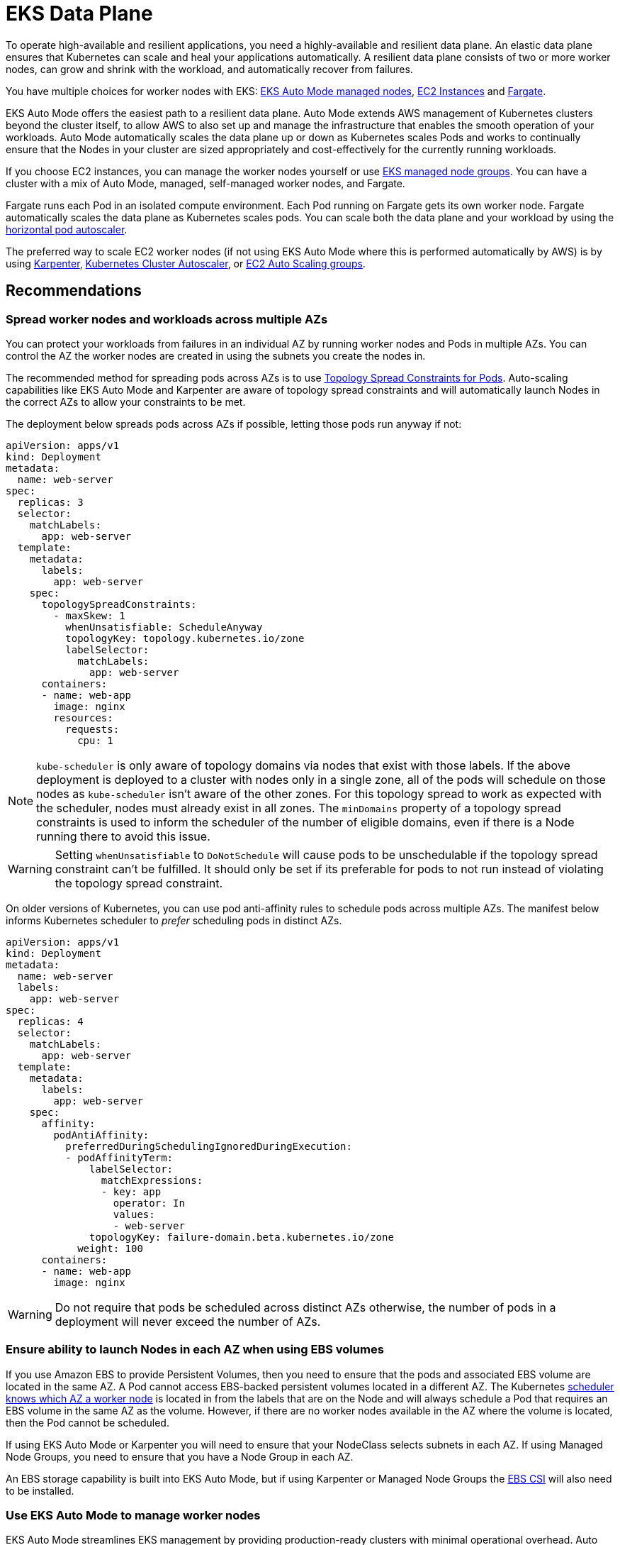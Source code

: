 [."topic"]
[[data-plane,data-plane.title]]
= EKS Data Plane
:info_doctype: section
:info_title: EKS Data Plane
:info_abstract: EKS Data Plane
:info_titleabbrev: Data Plane
:imagesdir: images/reliability/

To operate high-available and resilient applications, you need a
highly-available and resilient data plane. An elastic data plane ensures
that Kubernetes can scale and heal your applications automatically. A
resilient data plane consists of two or more worker nodes, can grow and
shrink with the workload, and automatically recover from failures.

You have multiple choices for worker nodes with EKS:
https://docs.aws.amazon.com/eks/latest/userguide/automode.html[EKS Auto Mode managed nodes], 
https://docs.aws.amazon.com/eks/latest/userguide/worker.html[EC2 Instances] and
https://docs.aws.amazon.com/eks/latest/userguide/fargate.html[Fargate].

EKS Auto Mode offers the easiest path to a resilient data plane. Auto Mode extends AWS 
management of Kubernetes clusters beyond the cluster itself, to allow AWS to also set up
and manage the infrastructure that enables the smooth operation of your workloads. Auto Mode
automatically scales the data plane up or down as Kubernetes scales Pods and works to 
continually ensure that the Nodes in your cluster are sized appropriately and cost-effectively
for the currently running workloads. 

If you choose EC2 instances, you can manage the worker nodes yourself or
use
https://docs.aws.amazon.com/eks/latest/userguide/managed-node-groups.html[EKS
managed node groups]. You can have a cluster with a mix of Auto Mode, managed,
self-managed worker nodes, and Fargate.

Fargate runs each Pod in an isolated compute environment. Each Pod
running on Fargate gets its own worker node. Fargate automatically
scales the data plane as Kubernetes scales pods. You can scale both the
data plane and your workload by using the
https://docs.aws.amazon.com/eks/latest/userguide/horizontal-pod-autoscaler.html[horizontal
pod autoscaler].

The preferred way to scale EC2 worker nodes (if not using EKS Auto Mode where this is performed
automatically by AWS) is by using
https://karpenter.sh/[Karpenter],
https://github.com/kubernetes/autoscaler/blob/master/cluster-autoscaler/cloudprovider/aws/README.md[Kubernetes
Cluster Autoscaler], or
https://docs.aws.amazon.com/autoscaling/ec2/userguide/AutoScalingGroup.html[EC2
Auto Scaling groups].

== Recommendations

=== Spread worker nodes and workloads across multiple AZs

You can protect your workloads from failures in an individual AZ by
running worker nodes and Pods in multiple AZs. You can control the AZ
the worker nodes are created in using the subnets you create the nodes
in. 

The recommended method for spreading pods across AZs is to use
https://kubernetes.io/docs/concepts/workloads/pods/pod-topology-spread-constraints/#spread-constraints-for-pods[Topology
Spread Constraints for Pods]. Auto-scaling capabilities like EKS Auto Mode and Karpenter are
aware of topology spread constraints and will automatically launch Nodes in the correct
AZs to allow your constraints to be met.

The deployment below spreads pods across AZs if possible, letting those
pods run anyway if not:

....
apiVersion: apps/v1
kind: Deployment
metadata:
  name: web-server
spec:
  replicas: 3
  selector:
    matchLabels:
      app: web-server
  template:
    metadata:
      labels:
        app: web-server
    spec:
      topologySpreadConstraints:
        - maxSkew: 1
          whenUnsatisfiable: ScheduleAnyway
          topologyKey: topology.kubernetes.io/zone
          labelSelector:
            matchLabels:
              app: web-server
      containers:
      - name: web-app
        image: nginx
        resources:
          requests:
            cpu: 1
....

[NOTE]
====
`kube-scheduler` is only aware of topology domains via nodes that exist with those labels. If the above deployment is deployed to a cluster with nodes only in a single zone, all of the pods will schedule on those nodes as `kube-scheduler` isn’t aware of the other zones. For this topology spread to work as expected with the scheduler, nodes must already exist in all zones. The `minDomains` property of a topology spread constraints 
is used to inform the scheduler of the number of eligible domains, even if there is a Node running there to avoid this issue.
====

[WARNING]
====
Setting `whenUnsatisfiable` to `DoNotSchedule` will cause pods to be unschedulable if the topology spread constraint can’t be fulfilled. It should only be set if its preferable for pods to not run instead of violating the topology spread constraint.
====

On older versions of Kubernetes, you can use pod anti-affinity rules to
schedule pods across multiple AZs. The manifest below informs Kubernetes
scheduler to _prefer_ scheduling pods in distinct AZs.

....
apiVersion: apps/v1
kind: Deployment
metadata:
  name: web-server
  labels:
    app: web-server
spec:
  replicas: 4
  selector:
    matchLabels:
      app: web-server
  template:
    metadata:
      labels:
        app: web-server
    spec:
      affinity:
        podAntiAffinity:
          preferredDuringSchedulingIgnoredDuringExecution:
          - podAffinityTerm:
              labelSelector:
                matchExpressions:
                - key: app
                  operator: In
                  values:
                  - web-server
              topologyKey: failure-domain.beta.kubernetes.io/zone
            weight: 100
      containers:
      - name: web-app
        image: nginx
....

[WARNING]
====
Do not require that pods be scheduled across distinct AZs otherwise, the number of pods in a deployment will never exceed the number of AZs.
====

=== Ensure ability to launch Nodes in each AZ when using EBS volumes

If you use Amazon EBS to provide Persistent Volumes, then you need to ensure that the pods
and associated EBS volume are located in the same AZ. A Pod cannot
access EBS-backed persistent volumes located in a different AZ.
The Kubernetes
https://kubernetes.io/docs/reference/kubernetes-api/labels-annotations-taints/#topologykubernetesiozone[scheduler
knows which AZ a worker node] is located in from the labels that are on the Node and 
will always schedule a Pod that requires an EBS volume in the same AZ as the volume.
However, if there are no worker nodes available in the AZ where the volume is located, then the Pod cannot be scheduled.

If using EKS Auto Mode or Karpenter you will need to ensure that your NodeClass selects subnets
in each AZ. If using Managed Node Groups, you need to ensure that you have a Node Group in each AZ.

An EBS storage capability is built into EKS Auto Mode, but if using Karpenter or Managed Node Groups
the https://docs.aws.amazon.com/eks/latest/userguide/ebs-csi.html[EBS CSI] will also need to be installed.


=== Use EKS Auto Mode to manage worker nodes

EKS Auto Mode streamlines EKS management by providing production-ready 
clusters with minimal operational overhead. Auto Mode is responsible for
scaling the number of Nodes up or down depending on the Pods that are 
running in the cluster. Nodes are kept up to date with software patches
and fixes automatically, with the updates being performed in accordance with
the configured https://docs.aws.amazon.com/eks/latest/userguide/create-node-pool.html#_disruption[NodePool]
disruption settings and Pod Disruption Budgets.

=== Run the Node Monitoring Agent

The https://docs.aws.amazon.com/eks/latest/userguide/node-health.html[Node Monitoring Agent] monitors
and reacts to Node health issues by publishing Kubernetes events and updating the status condition
on Nodes. The Node Monitoring Agent is included with EKS Auto Mode Nodes, and can be installed
as an EKS Addon for Nodes that aren't managed by Auto Mode.  

EKS Auto Mode, Managed Node Groups, and Karpenter all have the ability to detect fatal Node conditions
reported by the Node Monitoring Agent and repair those Nodes automatically when those conditions occur.

=== Implement QoS

For critical applications, consider defining `requests`=`limits` for
the container in the Pod. This will ensure that the container will not
be killed if another Pod requests resources.

It is a best practice to implement CPU and memory limits for all
containers as it prevents a container inadvertently consuming system
resources impacting the availability of other co-located processes.

=== Configure and Size Resource Requests/Limits for all Workloads

Some general guidance can be applied to sizing resource requests and
limits for workloads:

* Do not specify resource limits on CPU. In the absence of limits, the
request acts as a weight on
https://kubernetes.io/docs/concepts/configuration/manage-resources-containers/#how-pods-with-resource-limits-are-run[how
much relative CPU time containers get]. This allows your workloads to
use the full CPU without an artificial limit or starvation.
* For non-CPU resources, configuring `requests`=`limits` provides
the most predictable behavior. If `requests`!=`limits`, the
container also has its
https://kubernetes.io/docs/tasks/configure-pod-container/quality-service-pod/#qos-classes[QOS]
reduced from Guaranteed to Burstable making it more likely to be evicted
in the event of
https://kubernetes.io/docs/concepts/scheduling-eviction/node-pressure-eviction/[node
pressure].
* For non-CPU resources, do not specify a limit that is much larger than
the request. The larger `limits` are configured relative to
`requests`, the more likely nodes will be overcommitted leading to
high chances of workload interruption.
* Correctly sized requests are particularly important when using a node
auto-scaling solution like
https://aws.github.io/aws-eks-best-practices/karpenter/[Karpenter] or
https://aws.github.io/aws-eks-best-practices/cluster-autoscaling/[Cluster
AutoScaler]. These tools look at your workload requests to determine the
number and size of nodes to be provisioned. If your requests are too
small with larger limits, you may find your workloads evicted or OOM
killed if they have been tightly packed on a node.

Determining resource requests can be difficult, but tools like the
https://github.com/kubernetes/autoscaler/tree/master/vertical-pod-autoscaler[Vertical
Pod Autoscaler] can help you '`right-size`' the requests by observing
container resource usage at runtime. Other tools that may be useful for
determining request sizes include:

* https://github.com/FairwindsOps/goldilocks[Goldilocks]
* https://www.parca.dev/[Parca]
* https://prodfiler.com/[Prodfiler]
* https://mhausenblas.info/right-size-guide/[rsg]

=== Configure resource quotas for namespaces

Namespaces are intended for use in environments with many users spread
across multiple teams, or projects. They provide a scope for names and
are a way to divide cluster resources between multiple teams, projects,
workloads. You can limit the aggregate resource consumption in a
namespace. The
https://kubernetes.io/docs/concepts/policy/resource-quotas/[`ResourceQuota`]
object can limit the quantity of objects that can be created in a
namespace by type, as well as the total amount of compute resources that
may be consumed by resources in that project. You can limit the total
sum of storage and/or compute (CPU and memory) resources that can be
requested in a given namespace.

If resource quota is enabled for a namespace for compute resources like
CPU and memory, users must specify requests or limits for each container
in that namespace.

Consider configuring quotas for each namespace. Consider using
`LimitRanges` to automatically apply preconfigured limits to
containers within a namespaces.

=== Limit container resource usage within a namespace

Resource Quotas help limit the amount of resources a namespace can use.
The
https://kubernetes.io/docs/concepts/policy/limit-range/[`LimitRange`
object] can help you implement minimum and maximum resources a container
can request. Using `LimitRange` you can set a default request and
limits for containers, which is helpful if setting compute resource
limits is not a standard practice in your organization. As the name
suggests, `LimitRange` can enforce minimum and maximum compute
resources usage per Pod or Container in a namespace. As well as, enforce
minimum and maximum storage request per PersistentVolumeClaim in a
namespace.

Consider using `LimitRange` in conjunction with `ResourceQuota` to
enforce limits at a container as well as namespace level. Setting these
limits will ensure that a container or a namespace does not impinge on
resources used by other tenants in the cluster.

=== Use NodeLocal DNSCache

You can improve the Cluster DNS performance by running
https://kubernetes.io/docs/tasks/administer-cluster/nodelocaldns/[NodeLocal
DNSCache]. This feature runs a DNS caching agent on cluster nodes as a
DaemonSet. All the pods use the DNS caching agent running on the node
for name resolution instead of using `kube-dns` Service. This feature is automatically
included in EKS Auto Mode.

=== Configure auto-scaling CoreDNS

Another method of improving Cluster DNS performance is by
enabling the built-in https://docs.aws.amazon.com/eks/latest/userguide/coredns-autoscaling.html[auto-scaling of CoreDNS Pods]. 

This feature continuously monitors the cluster state, including the number of nodes and 
CPU cores. Based on that information, the controller will dynamically adapt 
the number of replicas of the CoreDNS deployment in an EKS cluster.